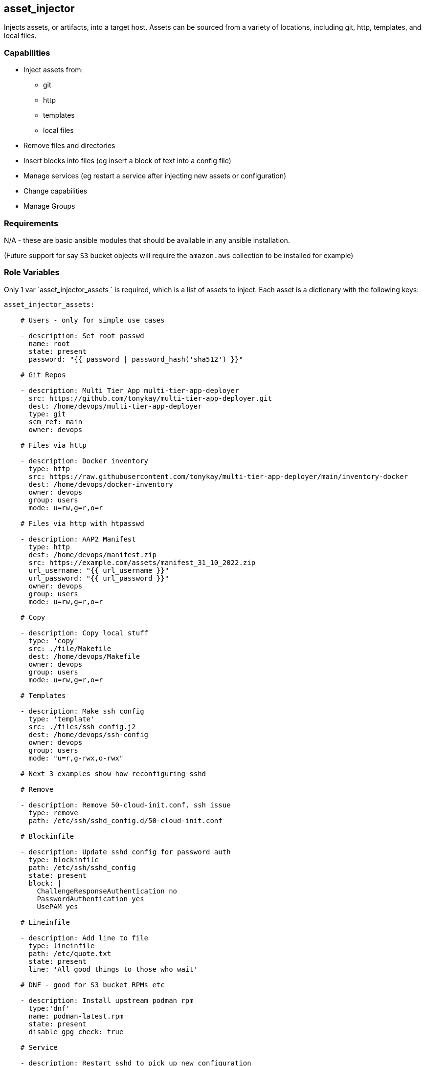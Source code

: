 == asset_injector

Injects assets, or artifacts, into a target host. Assets can be sourced from a variety of locations, including git, http, templates, and local files.

=== Capabilities

* Inject assets from:
** git
** http
** templates
** local files
* Remove files and directories
* Insert blocks into files (eg insert a block of text into a config file)
* Manage services (eg restart a service after injecting new assets or configuration)
* Change capabilities
* Manage Groups

=== Requirements

N/A - these are basic ansible modules that should be available in any ansible installation.

(Future support for say `S3` bucket objects will require the `amazon.aws` collection to be installed for example)

=== Role Variables

Only 1 var `asset_injector_assets ` is required, which is a list of assets to inject. Each asset is a dictionary with the following keys:

[source,yaml]
----
asset_injector_assets:

    # Users - only for simple use cases

    - description: Set root passwd
      name: root
      state: present
      password: "{{ password | password_hash('sha512') }}"

    # Git Repos

    - description: Multi Tier App multi-tier-app-deployer
      src: https://github.com/tonykay/multi-tier-app-deployer.git
      dest: /home/devops/multi-tier-app-deployer
      type: git
      scm_ref: main
      owner: devops

    # Files via http

    - description: Docker inventory
      type: http
      src: https://raw.githubusercontent.com/tonykay/multi-tier-app-deployer/main/inventory-docker
      dest: /home/devops/docker-inventory
      owner: devops
      group: users
      mode: u=rw,g=r,o=r

    # Files via http with htpasswd

    - description: AAP2 Manifest
      type: http
      dest: /home/devops/manifest.zip
      src: https://example.com/assets/manifest_31_10_2022.zip
      url_username: "{{ url_username }}"
      url_password: "{{ url_password }}"
      owner: devops
      group: users
      mode: u=rw,g=r,o=r

    # Copy

    - description: Copy local stuff
      type: 'copy'
      src: ./file/Makefile
      dest: /home/devops/Makefile
      owner: devops
      group: users
      mode: u=rw,g=r,o=r

    # Templates

    - description: Make ssh config
      type: 'template'
      src: ./files/ssh_config.j2
      dest: /home/devops/ssh-config
      owner: devops
      group: users
      mode: "u=r,g-rwx,o-rwx"

    # Next 3 examples show how reconfiguring sshd

    # Remove

    - description: Remove 50-cloud-init.conf, ssh issue
      type: remove
      path: /etc/ssh/sshd_config.d/50-cloud-init.conf

    # Blockinfile

    - description: Update sshd_config for password auth
      type: blockinfile
      path: /etc/ssh/sshd_config
      state: present
      block: |
        ChallengeResponseAuthentication no
        PasswordAuthentication yes
        UsePAM yes

    # Lineinfile

    - description: Add line to file
      type: lineinfile
      path: /etc/quote.txt
      state: present
      line: 'All good things to those who wait'

    # DNF - good for S3 bucket RPMs etc

    - description: Install upstream podman rpm
      type:'dnf'
      name: podman-latest.rpm
      state: present
      disable_gpg_check: true

    # Service

    - description: Restart sshd to pick up new configuration
      type: service
      service: sshd
      state: restarted

    # Capabilities

    - description: Fix Setr cap_setuid+ep on newuidmap for podman issue
      type: capability
      path: /usr/bin/newuidmap
      capability: cap_setuid+ep
      state: present

    # File

    - description: Create proprietary directory
      type: file
      path: /srv/proprietary
      mode: "0640"
      group: root
      owner: root
      state: directory

    # Commands
    - description: Run command on system
      type: command
      cmd: 'updatedb'

    # Groups
    - description: Add group team
      type: group
      name: team
      state: present

    # Unarchive tar archive
    - description: Unarchive a massive set of LLMs
      type: unarchive
      src: /root/lots-of-llms.tar
      dest: /root

----

=== Dependencies

N/A

=== Example Playbook

Including an example of how to use your role (for instance, with variables passed in as parameters) is always nice for users too:

[source,yaml]
----
- hosts: servers
  tasks:

    - name: Inject assets
      when:
        - asset_injector_assets is defined
        - asset_injector_assets | length > 0
      include_role:
        name: asset_injector
----

=== License

BSD

== Author Information

tony kay tok@redhat.com
